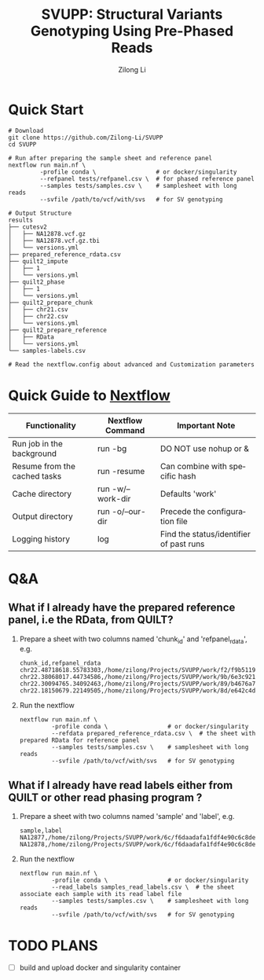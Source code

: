 #+title: SVUPP: Structural Variants Genotyping Using Pre-Phased Reads
#+author: Zilong Li
#+language: en


* Quick Start

#+begin_src shell
# Download
git clone https://github.com/Zilong-Li/SVUPP
cd SVUPP

# Run after preparing the sample sheet and reference panel
nextflow run main.nf \
         -profile conda \                 # or docker/singularity
         --refpanel tests/refpanel.csv \  # for phased reference panel
         --samples tests/samples.csv \    # samplesheet with long reads
         --svfile /path/to/vcf/with/svs   # for SV genotyping

# Output Structure
results
├── cutesv2
│   ├── NA12878.vcf.gz
│   ├── NA12878.vcf.gz.tbi
│   └── versions.yml
├── prepared_reference_rdata.csv
├── quilt2_impute
│   ├── 1
│   └── versions.yml
├── quilt2_phase
│   ├── 1
│   └── versions.yml
├── quilt2_prepare_chunk
│   ├── chr21.csv
│   ├── chr22.csv
│   └── versions.yml
├── quilt2_prepare_reference
│   ├── RData
│   └── versions.yml
└── samples-labels.csv

# Read the nextflow.config about advanced and Customization parameters
#+end_src

* Quick Guide to [[https://www.nextflow.io/docs/latest/install.html][Nextflow]]


| Functionality                | Nextflow Command  | Important Note                          |
|------------------------------+-------------------+-----------------------------------------|
| Run job in the background    | run -bg           | DO NOT use nohup or &                   |
| Resume from the cached tasks | run -resume       | Can combine with specific hash          |
| Cache directory              | run -w/--work-dir | Defaults 'work'                         |
| Output directory             | run -o/--our-dir  | Precede the configuration file          |
| Logging history              | log               | Find the status/identifier of past runs |

* Q&A

** What if I already have the prepared reference panel, i.e the RData, from QUILT?

1. Prepare a sheet with two columns named 'chunk_id' and 'refpanel_rdata', e.g.
    #+begin_src shell
chunk_id,refpanel_rdata
chr22.48718618.55783303,/home/zilong/Projects/SVUPP/work/f2/f9b51191685bdf2fa893e394a834af/RData/QUILT_prepared_reference.chr22.48718618.55783303.RData
chr22.38068017.44734586,/home/zilong/Projects/SVUPP/work/9b/6e3c921ecb41b2ebe01c8f0d4935ab/RData/QUILT_prepared_reference.chr22.38068017.44734586.RData
chr22.30094765.34092463,/home/zilong/Projects/SVUPP/work/89/b4676a75daf1e493c82e90d8bf1bdd/RData/QUILT_prepared_reference.chr22.30094765.34092463.RData
chr22.18150679.22149505,/home/zilong/Projects/SVUPP/work/8d/e642c4d7d2c6f1ed3c65c3869088d3/RData/QUILT_prepared_reference.chr22.18150679.22149505.RData
#+end_src
2. Run the nextflow
   #+begin_src shell
nextflow run main.nf \
         -profile conda \                 # or docker/singularity
         --refdata prepared_reference_rdata.csv \  # the sheet with prepared RData for reference panel
         --samples tests/samples.csv \    # samplesheet with long reads
         --svfile /path/to/vcf/with/svs   # for SV genotyping
#+end_src

** What if I already have read labels either from QUILT or other read phasing program ?

1. Prepare a sheet with two columns named 'sample' and 'label', e.g.
   #+begin_src shell
sample,label
NA12877,/home/zilong/Projects/SVUPP/work/6c/f6daadafa1fdf4e90c6c8de4c39181/1/NA12877.haptag.tsv
NA12878,/home/zilong/Projects/SVUPP/work/6c/f6daadafa1fdf4e90c6c8de4c39181/1/NA12878.haptag.tsv
#+end_src
2. Run the nextflow
   #+begin_src shell
   nextflow run main.nf \
            -profile conda \                 # or docker/singularity
            --read_labels samples_read_labels.csv \  # the sheet associate each sample with its read label file 
            --samples tests/samples.csv \    # samplesheet with long reads
            --svfile /path/to/vcf/with/svs   # for SV genotyping
#+end_src


* TODO PLANS
- [ ] build and upload docker and singularity container

